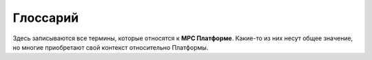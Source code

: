 Глоссарий
=========

Здесь записываются все термины, которые относятся к **МРС Платформе**.
Какие-то из них несут общее значение, но многие приобретают свой контекст относительно Платформы.

..  glossary::
    :sorted:

    МРС Платформа
        инновационная low-code платформа, позволяющая создавать практичные мобильные
        и веб- АРМ (автоматизированные рабочие места) и оцифровывать любые бизнес-процессы компании.

    Системные разработчики
        Они отвечают за устранение багов системы, новые фичи и элементы системы.
        Все системные разработчики являются сотрудниками МРС.
        Вся Платформа, созданная этими программистами, общая для каждого клиента.
    
    Прикладные разработчики
        Отвечают за создание индивидуальных решений под бизнес-процессы заказчика.
        На прикладном уровне задаются модели данных, правила обработки и логика работы системы.

    Ввод данных
        Классический ввод данных. Заполнение форм, ввод справочной информации и прочее
        --- любое действие пользователя в системе сопровождается вводом данных.
    
    Бизнес-объект
        Это какой-то объект реального мира, из которого вынесли всё лишнее и оставили только
        самое важное --- **состояние**, **поведение** и **индивидуальность**.

    Бизнес-объект: Состояние
        Это набор сведений, атрибутов и связей, которые мы знаем о бизнес-объекте.

    Бизнес-объект: Поведение
        Правила существования или, буквально, `поведения` бизнес-объекта --- что с ним можно сделать, а что нельзя.

    Бизнес-объект: Индивидуальность
        Каждый бизнес-объект имеет свой собственный жизненный цикл и своё имя-идентификатор,
        с помощью которого можно обратиться конкретно к нему.
    
    Событие
        Точка во времени, во время которой меняется **состояние бизнес-объекта**.

    Справочная информация
        Это какие-то сведения, данные и факты без определённых правил.
    
    Модель для чтения
        Выдача информации для пользователя.
